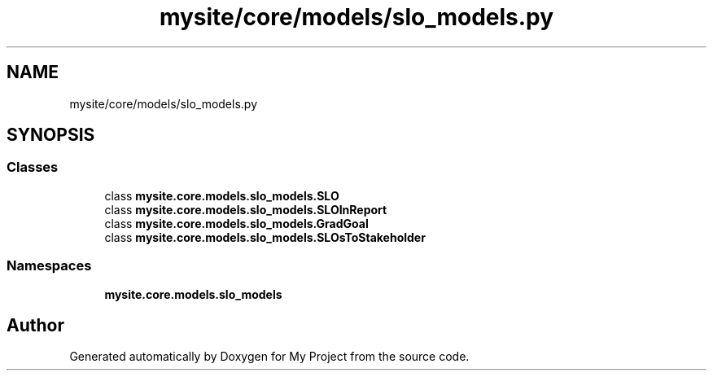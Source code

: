 .TH "mysite/core/models/slo_models.py" 3 "Thu May 6 2021" "My Project" \" -*- nroff -*-
.ad l
.nh
.SH NAME
mysite/core/models/slo_models.py
.SH SYNOPSIS
.br
.PP
.SS "Classes"

.in +1c
.ti -1c
.RI "class \fBmysite\&.core\&.models\&.slo_models\&.SLO\fP"
.br
.ti -1c
.RI "class \fBmysite\&.core\&.models\&.slo_models\&.SLOInReport\fP"
.br
.ti -1c
.RI "class \fBmysite\&.core\&.models\&.slo_models\&.GradGoal\fP"
.br
.ti -1c
.RI "class \fBmysite\&.core\&.models\&.slo_models\&.SLOsToStakeholder\fP"
.br
.in -1c
.SS "Namespaces"

.in +1c
.ti -1c
.RI " \fBmysite\&.core\&.models\&.slo_models\fP"
.br
.in -1c
.SH "Author"
.PP 
Generated automatically by Doxygen for My Project from the source code\&.
